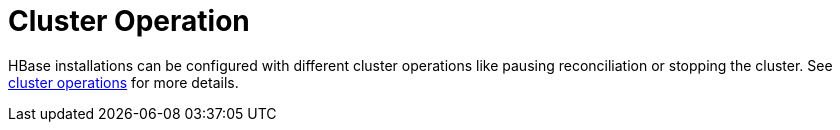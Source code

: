 
= Cluster Operation

HBase installations can be configured with different cluster operations like pausing reconciliation or stopping the cluster. See xref:concepts:cluster_operations.adoc[cluster operations] for more details.